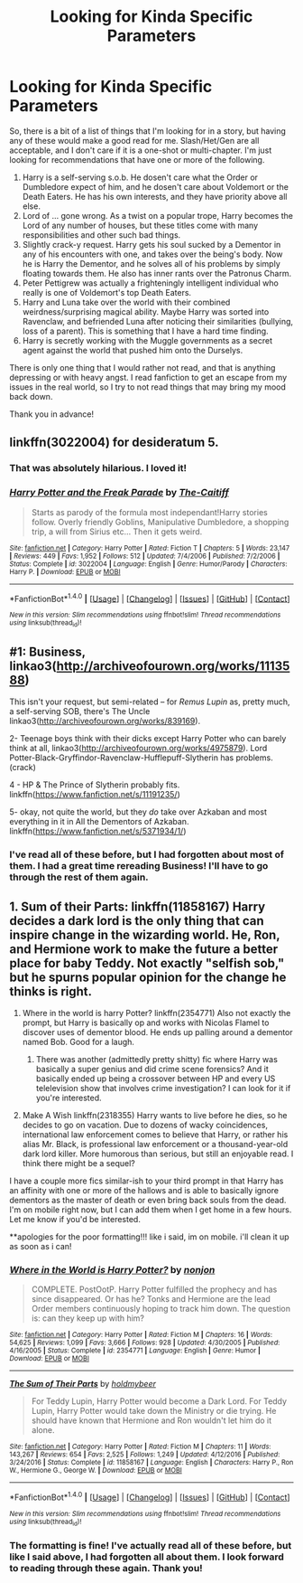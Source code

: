 #+TITLE: Looking for Kinda Specific Parameters

* Looking for Kinda Specific Parameters
:PROPERTIES:
:Author: SheilaBDriver
:Score: 1
:DateUnix: 1505413406.0
:DateShort: 2017-Sep-14
:FlairText: Request
:END:
So, there is a bit of a list of things that I'm looking for in a story, but having any of these would make a good read for me. Slash/Het/Gen are all acceptable, and I don't care if it is a one-shot or multi-chapter. I'm just looking for recommendations that have one or more of the following.

1. Harry is a self-serving s.o.b. He dosen't care what the Order or Dumbledore expect of him, and he dosen't care about Voldemort or the Death Eaters. He has his own interests, and they have priority above all else.
2. Lord of ... gone wrong. As a twist on a popular trope, Harry becomes the Lord of any number of houses, but these titles come with many responsibilities and other such bad things.
3. Slightly crack-y request. Harry gets his soul sucked by a Dementor in any of his encounters with one, and takes over the being's body. Now he is Harry the Dementor, and he solves all of his problems by simply floating towards them. He also has inner rants over the Patronus Charm.
4. Peter Pettigrew was actually a frighteningly intelligent individual who really is one of Voldemort's top Death Eaters.
5. Harry and Luna take over the world with their combined weirdness/surprising magical ability. Maybe Harry was sorted into Ravenclaw, and befriended Luna after noticing their similarities (bullying, loss of a parent). This is something that I have a hard time finding.
6. Harry is secretly working with the Muggle governments as a secret agent against the world that pushed him onto the Durselys.

There is only one thing that I would rather not read, and that is anything depressing or with heavy angst. I read fanfiction to get an escape from my issues in the real world, so I try to not read things that may bring my mood back down.

Thank you in advance!


** linkffn(3022004) for desideratum 5.
:PROPERTIES:
:Author: __Pers
:Score: 2
:DateUnix: 1505420143.0
:DateShort: 2017-Sep-15
:END:

*** That was absolutely hilarious. I loved it!
:PROPERTIES:
:Author: SheilaBDriver
:Score: 2
:DateUnix: 1505426046.0
:DateShort: 2017-Sep-15
:END:


*** [[http://www.fanfiction.net/s/3022004/1/][*/Harry Potter and the Freak Parade/*]] by [[https://www.fanfiction.net/u/1017807/The-Caitiff][/The-Caitiff/]]

#+begin_quote
  Starts as parody of the formula most independant!Harry stories follow. Overly friendly Goblins, Manipulative Dumbledore, a shopping trip, a will from Sirius etc... Then it gets weird.
#+end_quote

^{/Site/: [[http://www.fanfiction.net/][fanfiction.net]] *|* /Category/: Harry Potter *|* /Rated/: Fiction T *|* /Chapters/: 5 *|* /Words/: 23,147 *|* /Reviews/: 449 *|* /Favs/: 1,952 *|* /Follows/: 512 *|* /Updated/: 7/4/2006 *|* /Published/: 7/2/2006 *|* /Status/: Complete *|* /id/: 3022004 *|* /Language/: English *|* /Genre/: Humor/Parody *|* /Characters/: Harry P. *|* /Download/: [[http://www.ff2ebook.com/old/ffn-bot/index.php?id=3022004&source=ff&filetype=epub][EPUB]] or [[http://www.ff2ebook.com/old/ffn-bot/index.php?id=3022004&source=ff&filetype=mobi][MOBI]]}

--------------

*FanfictionBot*^{1.4.0} *|* [[[https://github.com/tusing/reddit-ffn-bot/wiki/Usage][Usage]]] | [[[https://github.com/tusing/reddit-ffn-bot/wiki/Changelog][Changelog]]] | [[[https://github.com/tusing/reddit-ffn-bot/issues/][Issues]]] | [[[https://github.com/tusing/reddit-ffn-bot/][GitHub]]] | [[[https://www.reddit.com/message/compose?to=tusing][Contact]]]

^{/New in this version: Slim recommendations using/ ffnbot!slim! /Thread recommendations using/ linksub(thread_id)!}
:PROPERTIES:
:Author: FanfictionBot
:Score: 1
:DateUnix: 1505420162.0
:DateShort: 2017-Sep-15
:END:


** #1: Business, linkao3([[http://archiveofourown.org/works/1113588]])

This isn't your request, but semi-related -- for /Remus Lupin/ as, pretty much, a self-serving SOB, there's The Uncle linkao3([[http://archiveofourown.org/works/839169]]).

2- Teenage boys think with their dicks except Harry Potter who can barely think at all, linkao3([[http://archiveofourown.org/works/4975879]]). Lord Potter-Black-Gryffindor-Ravenclaw-Hufflepuff-Slytherin has problems. (crack)

4 - HP & The Prince of Slytherin probably fits. linkffn([[https://www.fanfiction.net/s/11191235/]])

5- okay, not quite the world, but they /do/ take over Azkaban and most everything in it in All the Dementors of Azkaban. linkffn([[https://www.fanfiction.net/s/5371934/1/]])
:PROPERTIES:
:Author: vaiire
:Score: 2
:DateUnix: 1505462927.0
:DateShort: 2017-Sep-15
:END:

*** I've read all of these before, but I had forgotten about most of them. I had a great time rereading Business! I'll have to go through the rest of them again.
:PROPERTIES:
:Author: SheilaBDriver
:Score: 1
:DateUnix: 1505536791.0
:DateShort: 2017-Sep-16
:END:


** 1. Sum of their Parts: linkffn(11858167) Harry decides a dark lord is the only thing that can inspire change in the wizarding world. He, Ron, and Hermione work to make the future a better place for baby Teddy. Not exactly "selfish sob," but he spurns popular opinion for the change he thinks is right.

2. Where in the world is harry Potter? linkffn(2354771) Also not exactly the prompt, but Harry is basically op and works with Nicolas Flamel to discover uses of dementor blood. He ends up palling around a dementor named Bob. Good for a laugh.

   1. There was another (admittedly pretty shitty) fic where Harry was basically a super genius and did crime scene forensics? And it basically ended up being a crossover between HP and every US telelevision show that involves crime investigation? I can look for it if you're interested.

3. Make A Wish linkffn(2318355) Harry wants to live before he dies, so he decides to go on vacation. Due to dozens of wacky coincidences, international law enforcement comes to believe that Harry, or rather his alias Mr. Black, is professional law enforcement or a thousand-year-old dark lord killer. More humorous than serious, but still an enjoyable read. I think there might be a sequel?

I have a couple more fics similar-ish to your third prompt in that Harry has an affinity with one or more of the hallows and is able to basically ignore dementors as the master of death or even bring back souls from the dead. I'm on mobile right now, but I can add them when I get home in a few hours. Let me know if you'd be interested.

**apologies for the poor formatting!!! like i said, im on mobile. i'll clean it up as soon as i can!
:PROPERTIES:
:Author: DissonantSyncopation
:Score: 2
:DateUnix: 1505515829.0
:DateShort: 2017-Sep-16
:END:

*** [[http://www.fanfiction.net/s/2354771/1/][*/Where in the World is Harry Potter?/*]] by [[https://www.fanfiction.net/u/649528/nonjon][/nonjon/]]

#+begin_quote
  COMPLETE. PostOotP. Harry Potter fulfilled the prophecy and has since disappeared. Or has he? Tonks and Hermione are the lead Order members continuously hoping to track him down. The question is: can they keep up with him?
#+end_quote

^{/Site/: [[http://www.fanfiction.net/][fanfiction.net]] *|* /Category/: Harry Potter *|* /Rated/: Fiction M *|* /Chapters/: 16 *|* /Words/: 54,625 *|* /Reviews/: 1,099 *|* /Favs/: 3,666 *|* /Follows/: 928 *|* /Updated/: 4/30/2005 *|* /Published/: 4/16/2005 *|* /Status/: Complete *|* /id/: 2354771 *|* /Language/: English *|* /Genre/: Humor *|* /Download/: [[http://www.ff2ebook.com/old/ffn-bot/index.php?id=2354771&source=ff&filetype=epub][EPUB]] or [[http://www.ff2ebook.com/old/ffn-bot/index.php?id=2354771&source=ff&filetype=mobi][MOBI]]}

--------------

[[http://www.fanfiction.net/s/11858167/1/][*/The Sum of Their Parts/*]] by [[https://www.fanfiction.net/u/7396284/holdmybeer][/holdmybeer/]]

#+begin_quote
  For Teddy Lupin, Harry Potter would become a Dark Lord. For Teddy Lupin, Harry Potter would take down the Ministry or die trying. He should have known that Hermione and Ron wouldn't let him do it alone.
#+end_quote

^{/Site/: [[http://www.fanfiction.net/][fanfiction.net]] *|* /Category/: Harry Potter *|* /Rated/: Fiction M *|* /Chapters/: 11 *|* /Words/: 143,267 *|* /Reviews/: 654 *|* /Favs/: 2,525 *|* /Follows/: 1,249 *|* /Updated/: 4/12/2016 *|* /Published/: 3/24/2016 *|* /Status/: Complete *|* /id/: 11858167 *|* /Language/: English *|* /Characters/: Harry P., Ron W., Hermione G., George W. *|* /Download/: [[http://www.ff2ebook.com/old/ffn-bot/index.php?id=11858167&source=ff&filetype=epub][EPUB]] or [[http://www.ff2ebook.com/old/ffn-bot/index.php?id=11858167&source=ff&filetype=mobi][MOBI]]}

--------------

*FanfictionBot*^{1.4.0} *|* [[[https://github.com/tusing/reddit-ffn-bot/wiki/Usage][Usage]]] | [[[https://github.com/tusing/reddit-ffn-bot/wiki/Changelog][Changelog]]] | [[[https://github.com/tusing/reddit-ffn-bot/issues/][Issues]]] | [[[https://github.com/tusing/reddit-ffn-bot/][GitHub]]] | [[[https://www.reddit.com/message/compose?to=tusing][Contact]]]

^{/New in this version: Slim recommendations using/ ffnbot!slim! /Thread recommendations using/ linksub(thread_id)!}
:PROPERTIES:
:Author: FanfictionBot
:Score: 1
:DateUnix: 1505515862.0
:DateShort: 2017-Sep-16
:END:


*** The formatting is fine! I've actually read all of these before, but like I said above, I had forgotten all about them. I look forward to reading through these again. Thank you!
:PROPERTIES:
:Author: SheilaBDriver
:Score: 1
:DateUnix: 1505536890.0
:DateShort: 2017-Sep-16
:END:
